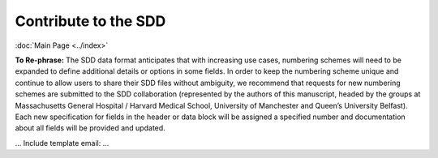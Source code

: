 Contribute to the SDD
=========================
:doc:`Main Page <../index>`

**To Re-phrase:**
The SDD data format anticipates that with increasing use cases, numbering schemes will need to be expanded to define
additional details or options in some fields. In order to keep the numbering scheme unique and continue to allow users
to share their SDD files without ambiguity, we recommend that requests for new numbering schemes are submitted to the
SDD collaboration (represented by the authors of this manuscript, headed by the groups at Massachusetts General Hospital
/ Harvard Medical School, University of Manchester and Queen’s University Belfast). Each new specification for fields
in the header or data block will be assigned a specified number and documentation about all fields will be provided
and updated.

...
Include template email:
...